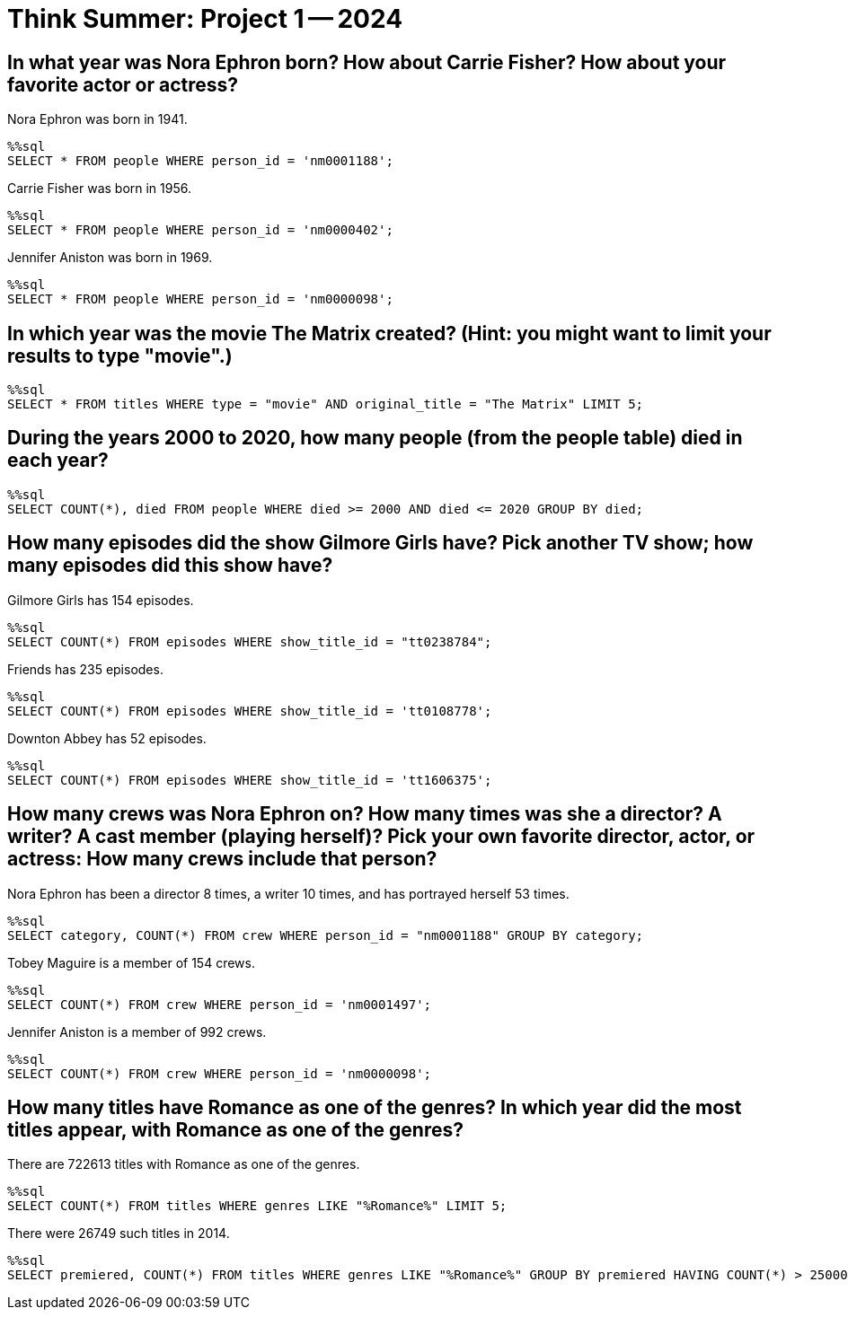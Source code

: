 = Think Summer: Project 1 -- 2024


== In what year was Nora Ephron born?  How about Carrie Fisher?  How about your favorite actor or actress?

Nora Ephron was born in 1941.

[source,sql]
----
%%sql
SELECT * FROM people WHERE person_id = 'nm0001188';
----

Carrie Fisher was born in 1956.

[source,sql]
----
%%sql
SELECT * FROM people WHERE person_id = 'nm0000402';
----

Jennifer Aniston was born in 1969.

[source,sql]
----
%%sql
SELECT * FROM people WHERE person_id = 'nm0000098';
----


== In which year was the movie The Matrix created?  (Hint: you might want to limit your results to type "movie".)

[source,sql]
----
%%sql
SELECT * FROM titles WHERE type = "movie" AND original_title = "The Matrix" LIMIT 5;
----


== During the years 2000 to 2020, how many people (from the people table) died in each year?

[source,sql]
----
%%sql
SELECT COUNT(*), died FROM people WHERE died >= 2000 AND died <= 2020 GROUP BY died;
----


== How many episodes did the show Gilmore Girls have?  Pick another TV show; how many episodes did this show have?

Gilmore Girls has 154 episodes.

[source,sql]
----
%%sql
SELECT COUNT(*) FROM episodes WHERE show_title_id = "tt0238784";
----

Friends has 235 episodes.

[source,sql]
----
%%sql
SELECT COUNT(*) FROM episodes WHERE show_title_id = 'tt0108778';
----

Downton Abbey has 52 episodes.

[source,sql]
----
%%sql
SELECT COUNT(*) FROM episodes WHERE show_title_id = 'tt1606375';
----




== How many crews was Nora Ephron on?  How many times was she a director?  A writer?  A cast member (playing herself)?  Pick your own favorite director, actor, or actress: How many crews include that person?

Nora Ephron has been a director 8 times, a writer 10 times, and has portrayed herself 53 times.

[source,sql]
----
%%sql
SELECT category, COUNT(*) FROM crew WHERE person_id = "nm0001188" GROUP BY category;
----

Tobey Maguire is a member of 154 crews.

[source,sql]
----
%%sql
SELECT COUNT(*) FROM crew WHERE person_id = 'nm0001497';
----

Jennifer Aniston is a member of 992 crews.

[source,sql]
----
%%sql
SELECT COUNT(*) FROM crew WHERE person_id = 'nm0000098';
----





== How many titles have Romance as one of the genres?  In which year did the most titles appear, with Romance as one of the genres?

There are 722613 titles with Romance as one of the genres.

[source,sql]
----
%%sql
SELECT COUNT(*) FROM titles WHERE genres LIKE "%Romance%" LIMIT 5;
----

There were 26749 such titles in 2014.

[source,sql]
----
%%sql
SELECT premiered, COUNT(*) FROM titles WHERE genres LIKE "%Romance%" GROUP BY premiered HAVING COUNT(*) > 25000;
----

